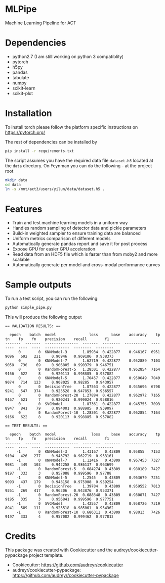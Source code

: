 * MLPipe

Machine Learning Pipeline for ACT

* Dependencies
- python2.7 (I am still working on python 3 compatiblity)
- pytorch
- h5py
- pandas
- tabulate
- numpy
- scikit-learn
- scikit-plot

* Installation

To install torch please follow the platform specific instructions on 
https://pytorch.org/

The rest of dependencies can be installed by

#+BEGIN_SRC bash
pip install -r requirements.txt
#+END_SRC
The script assumes you have the required data file ~dataset.h5~ located at the ~data~ directory. On Feynman you can do the following - at the project root
#+BEGIN_SRC bash
mkdir data
cd data
ln -s /mnt/act3/users/yilun/data/dataset.h5 .
#+END_SRC
   
* Features
- Train and test machine learning models in a uniform way
- Handles random sampling of detector data and pickle parameters
- Build-in weighted sampler to ensure training data are balanced
- Uniform metrics comparison of different models
- Automatically generate pandas report and save it for post process
- Expose GPU for easier GPU acceleration
- Read data from an HDF5 file which is faster than from moby2 and more scalable
- Automatically generate per model and cross-modal performance curves

* Sample outputs
To run a test script, you can run the following

#+BEGIN_SRC bash
python simple_pipe.py
#+END_SRC
   
This will produce the following output

#+BEGIN_EXAMPLE
  == VALIDATION RESULTS: ==

    epoch    batch  model               loss      base    accuracy    tp    tn    fp    fn    precision    recall        f1
  -------  -------  ---------------  -------  --------  ----------  ----  ----  ----  ----  -----------  --------  --------
        0        0  KNNModel-3       1.85934  0.422877    0.946167  6951  9096   692   221     0.90946   0.969186  0.938373
        0        0  KNNModel-7       1.62719  0.422877    0.952889  7103  9058   730    69     0.906805  0.990379  0.946751
        0        0  RandomForest-5   1.28301  0.422877    0.962854  7164  9166   622     8     0.920113  0.998885  0.957882
        0        0  KNNModel-5       1.70457  0.422877    0.950649  7049  9074   714   123     0.908025  0.98285   0.943957
        0        0  DecisionTree     1.87563  0.422877    0.945696  6798  9241   547   374     0.925528  0.947853  0.936557
        0        0  RandomForest-20  1.27894  0.422877    0.962972  7165  9167   621     7     0.920241  0.999024  0.958016
        0        0  SVCModel         1.87361  0.422877    0.945755  7093  8947   841    79     0.894001  0.988985  0.939097
        0        0  RandomForest-10  1.28301  0.422877    0.962854  7164  9166   622     8     0.920113  0.998885  0.957882

  == TEST RESULTS: ==

    epoch    batch  model                loss     base    accuracy    tp    tn    fp    fn    precision    recall        f1
  -------  -------  ---------------  --------  -------  ----------  ----  ----  ----  ----  -----------  --------  --------
       -1        0  KNNModel-3       1.43167   0.43809    0.95855   7153  9104   426   277     0.943792  0.962719  0.953161
       -1        0  KNNModel-7       1.12416   0.43809    0.967453  7327  9081   449   103     0.942258  0.986137  0.963699
       -1        0  RandomForest-5   0.684274  0.43809    0.980189  7427  9197   333     3     0.957088  0.999596  0.97788
       -1        0  KNNModel-5       1.2545    0.43809    0.963679  7251  9093   437   179     0.943158  0.975908  0.959254
       -1        0  DecisionTree     1.39704   0.43809    0.959552  7013  9261   269   417     0.96306   0.943876  0.953371
       -1        0  RandomForest-20  0.688348  0.43809    0.980071  7427  9195   335     3     0.956841  0.999596  0.977751
       -1        0  SVCModel         1.42557   0.43809    0.958726  7319  8941   589   111     0.925518  0.985061  0.954362
       -1        0  RandomForest-10  0.686311  0.43809    0.98013   7426  9197   333     4     0.957082  0.999462  0.977813
#+END_EXAMPLE

* Credits
This package was created with Cookiecutter and the audreyr/cookiecutter-pypackage project template.

- Cookiecutter: https://github.com/audreyr/cookiecutter
- audreyr/cookiecutter-pypackage: https://github.com/audreyr/cookiecutter-pypackage
